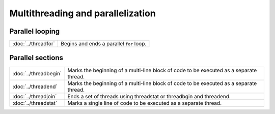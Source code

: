 Multithreading and parallelization
=======================================

Parallel looping
---------------------

=================================          ===========================================
:doc:`../threadfor`                        Begins and ends a  parallel ``for`` loop.
=================================          ===========================================

Parallel sections
---------------------

=================================          ===========================================
:doc:`../threadbegin`                      Marks the beginning of a multi-line block of code to be executed as a separate thread.
:doc:`../threadend`                        Marks the beginning of a multi-line block of code to be executed as a separate thread.
:doc:`../threadjoin`                       Ends a set of threads using threadstat or threadbgin and threadend.
:doc:`../threadstat`                       Marks a single line of code to be executed as a separate thread.
=================================          ===========================================




